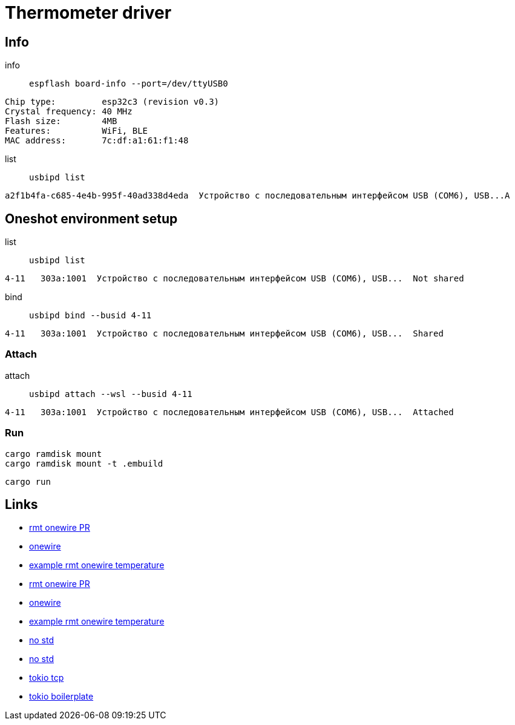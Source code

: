 = Thermometer driver

== Info

info:: `espflash board-info --port=/dev/ttyUSB0`

[source,shell]
Chip type:         esp32c3 (revision v0.3)
Crystal frequency: 40 MHz
Flash size:        4MB
Features:          WiFi, BLE
MAC address:       7c:df:a1:61:f1:48 

list:: `usbipd list`

[source,shell]
a2f1b4fa-c685-4e4b-995f-40ad338d4eda  Устройство с последовательным интерфейсом USB (COM6), USB...A


== Oneshot environment setup

list:: `usbipd list`

[source,shell]
4-11   303a:1001  Устройство с последовательным интерфейсом USB (COM6), USB...  Not shared

bind:: `usbipd bind --busid 4-11`

[source,shell]
4-11   303a:1001  Устройство с последовательным интерфейсом USB (COM6), USB...  Shared

=== Attach

attach:: `usbipd attach --wsl --busid 4-11`

[source,shell]
4-11   303a:1001  Устройство с последовательным интерфейсом USB (COM6), USB...  Attached

=== Run

[source,shell]
cargo ramdisk mount
cargo ramdisk mount -t .embuild

[source,shell]
cargo run

== Links

* link:https://github.com/esp-rs/esp-idf-hal/commit/aa0e257ffe308273ad20cfb759ae9849fb02e19d[rmt onewire PR]
* link:https://github.com/esp-rs/esp-idf-hal/blob/4f4478718e88344082b82af455192ba10efd41c8/src/onewire.rs[onewire]
* link:https://github.com/esp-rs/esp-idf-hal/blob/ff343b67f37331bf0ee335af8360a37fce99761e/examples/rmt_onewire_temperature.rs[example rmt onewire temperature]

* link:https://github.com/esp-rs/esp-idf-hal/commit/aa0e257ffe308273ad20cfb759ae9849fb02e19d[rmt onewire PR]
* link:https://github.com/esp-rs/esp-idf-hal/blob/4f4478718e88344082b82af455192ba10efd41c8/src/onewire.rs[onewire]
* link:https://github.com/esp-rs/esp-idf-hal/blob/ff343b67f37331bf0ee335af8360a37fce99761e/examples/rmt_onewire_temperature.rs[example rmt onewire temperature]

* link:https://github.com/esp-rs/esp-hal/issues/2892[no std]
* link:https://github.com/Mossop/garage-sensor[no std ]

* link:https://github.com/esp-rs/esp-idf-svc/blob/master/examples/tcp_async.rs[tokio tcp]
* link:https://github.com/dephy-io/dephy-esp32c3-rust-boilerplate[tokio boilerplate]
